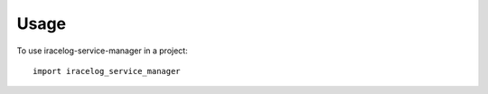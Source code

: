 =====
Usage
=====

To use iracelog-service-manager in a project::

	import iracelog_service_manager
